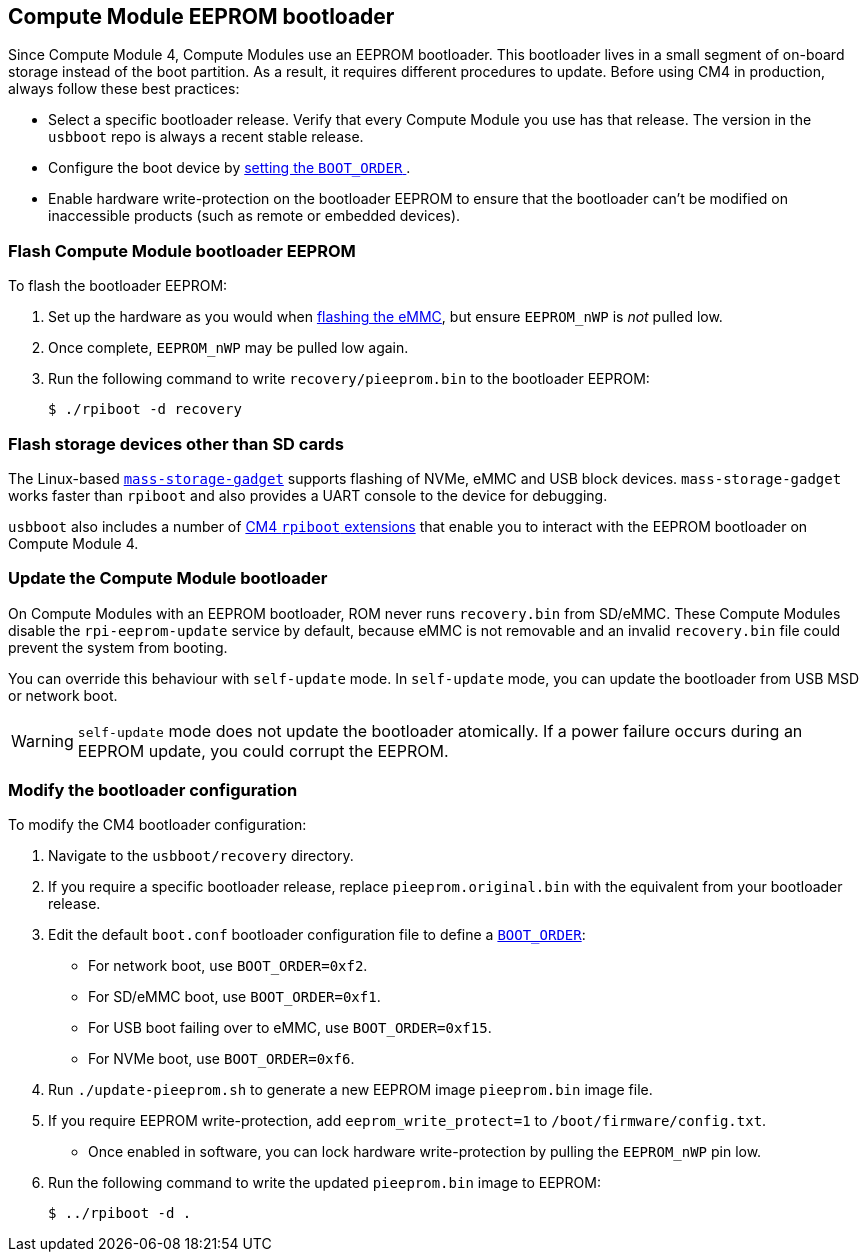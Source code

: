 == Compute Module EEPROM bootloader

Since Compute Module 4, Compute Modules use an EEPROM bootloader. This bootloader lives in a small segment of on-board storage instead of the boot partition. As a result, it requires different procedures to update. Before using CM4 in production, always follow these best practices:

* Select a specific bootloader release. Verify that every Compute Module you use has that release. The version in the `usbboot` repo is always a recent stable release.
* Configure the boot device by xref:raspberry-pi.adoc#raspberry-pi-bootloader-configuration[setting the `BOOT_ORDER` ].
* Enable hardware write-protection on the bootloader EEPROM to ensure that the bootloader can't be modified on inaccessible products (such as remote or embedded devices).

=== Flash Compute Module bootloader EEPROM

To flash the bootloader EEPROM:

. Set up the hardware as you would when xref:../computers/compute-module.adoc#flash-compute-module-emmc[flashing the eMMC], but ensure `EEPROM_nWP` is _not_ pulled low.
. Once complete, `EEPROM_nWP` may be pulled low again.
. Run the following command to write `recovery/pieeprom.bin` to the bootloader EEPROM:
+
[source,console]
----
$ ./rpiboot -d recovery
----

=== Flash storage devices other than SD cards

The Linux-based https://github.com/raspberrypi/usbboot/blob/master/mass-storage-gadget/README.md[`mass-storage-gadget`] supports flashing of NVMe, eMMC and USB block devices. `mass-storage-gadget` works faster than `rpiboot` and also provides a UART console to the device for debugging.

`usbboot` also includes a number of https://github.com/raspberrypi/usbboot/blob/master/Readme.md#compute-module-4-extensions[CM4 `rpiboot` extensions] that enable you to interact with the EEPROM bootloader on Compute Module 4.

=== Update the Compute Module bootloader

On Compute Modules with an EEPROM bootloader, ROM never runs `recovery.bin` from SD/eMMC. These Compute Modules disable the `rpi-eeprom-update` service by default, because eMMC is not removable and an invalid `recovery.bin` file could prevent the system from booting.

You can override this behaviour with `self-update` mode. In `self-update` mode, you can update the bootloader from USB MSD or network boot.

WARNING: `self-update` mode does not update the bootloader atomically. If a power failure occurs during an EEPROM update, you could corrupt the EEPROM.

=== Modify the bootloader configuration

To modify the CM4 bootloader configuration:

. Navigate to the `usbboot/recovery` directory.
. If you require a specific bootloader release, replace `pieeprom.original.bin` with the equivalent from your bootloader release.
. Edit the default `boot.conf` bootloader configuration file to define a xref:../computers/raspberry-pi.adoc#BOOT_ORDER[`BOOT_ORDER`]:
 * For network boot, use `BOOT_ORDER=0xf2`.
 * For SD/eMMC boot, use `BOOT_ORDER=0xf1`.
 * For USB boot failing over to eMMC, use `BOOT_ORDER=0xf15`.
 * For NVMe boot, use `BOOT_ORDER=0xf6`.
. Run `./update-pieeprom.sh` to generate a new EEPROM image `pieeprom.bin` image file.
. If you require EEPROM write-protection, add `eeprom_write_protect=1` to  `/boot/firmware/config.txt`.
 * Once enabled in software, you can lock hardware write-protection by pulling the `EEPROM_nWP` pin low.
. Run the following command to write the updated `pieeprom.bin` image to EEPROM:
+
[source,console]
----
$ ../rpiboot -d .
----
